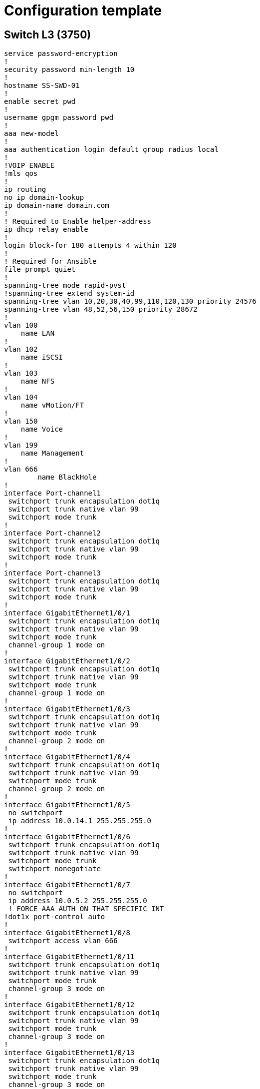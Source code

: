 = Configuration template

== Switch L3 (3750)
----
service password-encryption
!
security password min-length 10
!
hostname SS-SWD-01
!
enable secret pwd
!
username gpgm password pwd
!
aaa new-model
!
aaa authentication login default group radius local
!
!VOIP ENABLE
!mls qos
!
ip routing
no ip domain-lookup
ip domain-name domain.com
!
! Required to Enable helper-address
ip dhcp relay enable
!
login block-for 180 attempts 4 within 120
!
! Required for Ansible
file prompt quiet
!
spanning-tree mode rapid-pvst
!spanning-tree extend system-id
spanning-tree vlan 10,20,30,40,99,110,120,130 priority 24576
spanning-tree vlan 48,52,56,150 priority 28672
!
vlan 100
    name LAN
!
vlan 102
    name iSCSI
!
vlan 103
    name NFS
!
vlan 104
    name vMotion/FT
!
vlan 150
    name Voice
!
vlan 199
    name Management
!
vlan 666
	name BlackHole
!
interface Port-channel1
 switchport trunk encapsulation dot1q
 switchport trunk native vlan 99
 switchport mode trunk
!
interface Port-channel2
 switchport trunk encapsulation dot1q
 switchport trunk native vlan 99
 switchport mode trunk
!
interface Port-channel3
 switchport trunk encapsulation dot1q
 switchport trunk native vlan 99
 switchport mode trunk
!
interface GigabitEthernet1/0/1
 switchport trunk encapsulation dot1q
 switchport trunk native vlan 99
 switchport mode trunk
 channel-group 1 mode on
!
interface GigabitEthernet1/0/2
 switchport trunk encapsulation dot1q
 switchport trunk native vlan 99
 switchport mode trunk
 channel-group 1 mode on
!
interface GigabitEthernet1/0/3
 switchport trunk encapsulation dot1q
 switchport trunk native vlan 99
 switchport mode trunk
 channel-group 2 mode on
!
interface GigabitEthernet1/0/4
 switchport trunk encapsulation dot1q
 switchport trunk native vlan 99
 switchport mode trunk
 channel-group 2 mode on
!
interface GigabitEthernet1/0/5
 no switchport
 ip address 10.0.14.1 255.255.255.0
!
interface GigabitEthernet1/0/6
 switchport trunk encapsulation dot1q
 switchport trunk native vlan 99
 switchport mode trunk
 switchport nonegotiate
!
interface GigabitEthernet1/0/7
 no switchport
 ip address 10.0.5.2 255.255.255.0
 ! FORCE AAA AUTH ON THAT SPECIFIC INT
!dot1x port-control auto
!
interface GigabitEthernet1/0/8
 switchport access vlan 666
!
interface GigabitEthernet1/0/11
 switchport trunk encapsulation dot1q
 switchport trunk native vlan 99
 switchport mode trunk
 channel-group 3 mode on
!
interface GigabitEthernet1/0/12
 switchport trunk encapsulation dot1q
 switchport trunk native vlan 99
 switchport mode trunk
 channel-group 3 mode on
!
interface GigabitEthernet1/0/13
 switchport trunk encapsulation dot1q
 switchport trunk native vlan 99
 switchport mode trunk
 channel-group 3 mode on
!
interface GigabitEthernet1/0/14
 switchport trunk encapsulation dot1q
 switchport trunk native vlan 99
 switchport mode trunk
 channel-group 3 mode on
!
!PORTFAST CAN BE ENABLE GLOBALY
!spanning-tree portfast default
!spanning-tree portfast bpduguard default
!
interface GigabitEthernet1/0/15
 spanning-tree portfast
 spanning-tree bpduguard enable
 switchport mode access
 switchport access vlan 100
 switchport port-security
 switchport port-security max 5 
 switchport port-security mac-address sticky
 ! COULD BE FOR 1 DEVICE ONLY
 !switchport port-security mac-address mac_address
!
!VOIP INT EXAMPLE
interface GigabitEthernet1/0/16
 mls qos trust cos
 switchport voice vlan 150
 spanning-tree portfast
 spanning-tree bpduguard enable
 switchport mode access
 switchport access vlan 100
 switchport port-security
 switchport port-security max 5 
 switchport port-security mac-address sticky
 ! COULD BE FOR 1 DEVICE ONLY
 !switchport port-security mac-address mac_address
!
interface Vlan1
 no ip address
!
interface Vlan10
 ip address 10.0.10.2 255.255.252.0
 ip helper-address 10.0.100.110
 ip helper-address 10.0.100.111
 standby version 2
 standby 1 ip 10.0.10.1
!STANDBY PRIORITY BY DEFAULT 100. HIGHER VALUE SET AS PRIMARY
 standby 1 priority 150
 standby 1 preempt
 standby 1 timers 250 1000
!
interface Vlan20
 ip address 10.0.20.2 255.255.252.0
 ip helper-address 10.0.100.110
 ip helper-address 10.0.100.111
 standby version 2
 standby 2 ip 10.0.20.1
 standby 2 priority 150
 standby 2 preempt
!
interface Vlan30
 ip address 10.0.30.2 255.255.252.0
 ip helper-address 10.0.100.110
 ip helper-address 10.0.100.111
 standby version 2
 standby 3 ip 10.0.30.1
 standby 3 priority 150
 standby 3 preempt
!
interface Vlan40
 ip address 10.0.40.2 255.255.252.0
 ip helper-address 10.0.100.110
 ip helper-address 10.0.100.111
 standby version 2
 standby 4 ip 10.0.40.1
 standby 4 priority 150
 standby 4 preempt
!
interface Vlan48
 ip address 10.0.48.2 255.255.252.0
 standby version 2
 standby 7 ip 10.0.48.1
!
interface Vlan52
 ip address 10.0.52.2 255.255.252.0
 standby version 2
 standby 8 ip 10.0.52.1
!
interface Vlan56
 ip address 10.0.56.2 255.255.252.0
 standby version 2
 standby 9 ip 10.0.56.1
!
interface Vlan99
 ip address 10.0.99.2 255.255.255.0
 standby version 2
 standby 5 ip 10.0.99.1
 standby 5 priority 150
 standby 5 preempt
!
interface Vlan110
 ip address 10.0.110.2 255.255.255.0
 standby version 2
 standby 6 ip 10.0.110.1
 standby 6 priority 150
 standby 6 preempt
!
interface Vlan120
 description vlanwifi-employC)
 ip address 10.0.120.2 255.255.255.0
 standby version 2
 standby 11 ip 10.0.120.1
 standby 11 priority 150
 standby 11 preempt
!
interface Vlan130
 description vlanwifi-guessC)
 ip address 10.0.130.2 255.255.255.0
 standby version 2
 standby 12 ip 10.0.130.1
 standby 12 priority 150
 standby 12 preempt
!
interface Vlan150
 ip address 10.0.150.2 255.255.255.0
 ip helper-address 10.0.100.111
 ip helper-address 10.0.100.110
 standby version 2
 standby 10 ip 10.0.150.1
!
interface Vlan666
 no ip address
!
router ospf 1
 router-id 4.4.4.4
 network 10.0.5.0 0.0.0.255 area 0
!
kron occurrence backup-conf at 12:30 Wed recurring
 policy-list backup-conf
!
kron policy-list backup-conf
 cli show running-config | redirect tftp://10.0.100.40/switch/SWD/SS-SWD-01
!
radius server SS-AAA-01
 address ipv4 10.0.100.30 auth-port 1645 acct-port 1646
 key 7 050C360820791901392437
! IT COULD BE TOO
radius-server host 10.0.100.30 auth-port 1645 acct-port 1646
radius-server key 7 00032301056E5C0E2F006C
!
line con 0
 password pwd
 logging synchronous
 login local
! FOR RADIUS
!login authentication default local-case
line vty 0 15
 exec-timeout 6 0
 password pwd
 transport input ssh
 logging synchronous
 login local
! FOR RADIUS
!login authentication default local-case
!
ntp server 10.0.5.1,10.0.14.2
!
crypto key generate rsa general-keys modulus 4096
----
